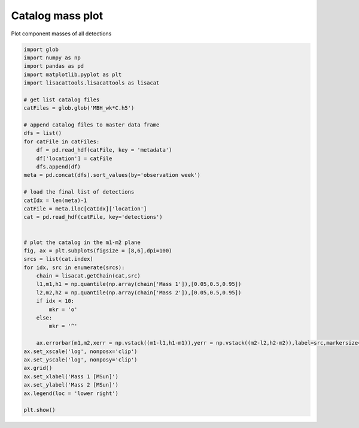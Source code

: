 
.. DO NOT EDIT.
.. THIS FILE WAS AUTOMATICALLY GENERATED BY SPHINX-GALLERY.
.. TO MAKE CHANGES, EDIT THE SOURCE PYTHON FILE:
.. "examples_smbh/plot_catalog_m1_m2.py"
.. LINE NUMBERS ARE GIVEN BELOW.

.. only:: html

    .. note::
        :class: sphx-glr-download-link-note

        Click :ref:`here <sphx_glr_download_examples_smbh_plot_catalog_m1_m2.py>`
        to download the full example code

.. rst-class:: sphx-glr-example-title

.. _sphx_glr_examples_smbh_plot_catalog_m1_m2.py:


Catalog mass plot
=================

Plot component masses of all detections

.. GENERATED FROM PYTHON SOURCE LINES 7-52



.. image:: /examples_smbh/images/sphx_glr_plot_catalog_m1_m2_001.png
    :alt: plot catalog m1 m2
    :class: sphx-glr-single-img





.. code-block:: default


    import glob 
    import numpy as np
    import pandas as pd
    import matplotlib.pyplot as plt
    import lisacattools.lisacattools as lisacat

    # get list catalog files
    catFiles = glob.glob('MBH_wk*C.h5')

    # append catalog files to master data frame
    dfs = list()
    for catFile in catFiles:
        df = pd.read_hdf(catFile, key = 'metadata')
        df['location'] = catFile
        dfs.append(df) 
    meta = pd.concat(dfs).sort_values(by='observation week')

    # load the final list of detections 
    catIdx = len(meta)-1
    catFile = meta.iloc[catIdx]['location']
    cat = pd.read_hdf(catFile, key='detections')


    # plot the catalog in the m1-m2 plane
    fig, ax = plt.subplots(figsize = [8,6],dpi=100)
    srcs = list(cat.index)
    for idx, src in enumerate(srcs):
        chain = lisacat.getChain(cat,src)
        l1,m1,h1 = np.quantile(np.array(chain['Mass 1']),[0.05,0.5,0.95])
        l2,m2,h2 = np.quantile(np.array(chain['Mass 2']),[0.05,0.5,0.95])
        if idx < 10:
            mkr = 'o'
        else:
            mkr = '^'
        
        ax.errorbar(m1,m2,xerr = np.vstack((m1-l1,h1-m1)),yerr = np.vstack((m2-l2,h2-m2)),label=src,markersize=6,capsize=2,marker=mkr,markerfacecolor='none')
    ax.set_xscale('log', nonposx='clip')
    ax.set_yscale('log', nonposy='clip')
    ax.grid()
    ax.set_xlabel('Mass 1 [MSun]')
    ax.set_ylabel('Mass 2 [MSun]')
    ax.legend(loc = 'lower right')

    plt.show()


.. rst-class:: sphx-glr-timing

   **Total running time of the script:** ( 0 minutes  1.052 seconds)


.. _sphx_glr_download_examples_smbh_plot_catalog_m1_m2.py:


.. only :: html

 .. container:: sphx-glr-footer
    :class: sphx-glr-footer-example



  .. container:: sphx-glr-download sphx-glr-download-python

     :download:`Download Python source code: plot_catalog_m1_m2.py <plot_catalog_m1_m2.py>`



  .. container:: sphx-glr-download sphx-glr-download-jupyter

     :download:`Download Jupyter notebook: plot_catalog_m1_m2.ipynb <plot_catalog_m1_m2.ipynb>`


.. only:: html

 .. rst-class:: sphx-glr-signature

    `Gallery generated by Sphinx-Gallery <https://sphinx-gallery.github.io>`_
